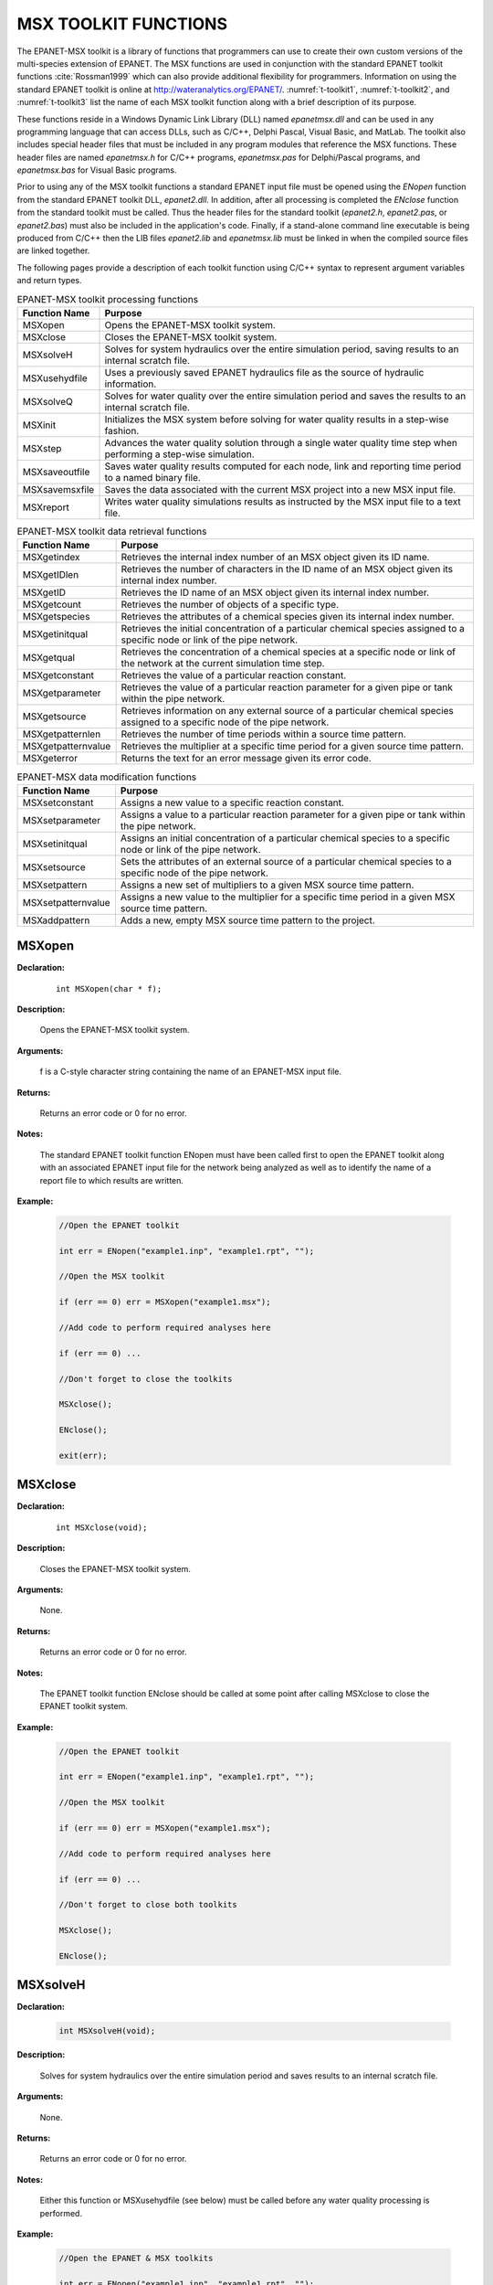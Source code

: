 
.. raw:: latex

    \renewcommand{\thetable}{\Alph{chapter}.\arabic{table}}
    \renewcommand{\theliteralblock}{\Alph{chapter}.\arabic{literalblock}}

.. highlight:: none

.. _sectoolkit:

MSX TOOLKIT FUNCTIONS
=====================

The EPANET-MSX toolkit is a library of functions that programmers can
use to create their own custom versions of the multi-species extension
of EPANET. The MSX functions are used in conjunction with the standard
EPANET toolkit functions :cite:`Rossman1999` which can also provide additional flexibility
for programmers. Information on using the standard EPANET toolkit is online 
at `http://wateranalytics.org/EPANET/ <http://wateranalytics.org/EPANET>`__. 
:numref:`t-toolkit1`, :numref:`t-toolkit2`, and :numref:`t-toolkit3` list the name of each MSX toolkit function
along with a brief description of its purpose.

These functions reside in a Windows Dynamic Link Library (DLL) named
*epanetmsx.dll* and can be used in any programming language that can
access DLLs, such as C/C++, Delphi Pascal, Visual Basic, and MatLab. The
toolkit also includes special header files that must be included in any
program modules that reference the MSX functions. These header files are
named *epanetmsx.h* for C/C++ programs, *epanetmsx.pas* for Delphi/Pascal
programs, and *epanetmsx.bas* for Visual Basic programs.

Prior to using any of the MSX toolkit functions a standard EPANET input
file must be opened using the *ENopen* function from the standard EPANET
toolkit DLL, *epanet2.dll*. In addition, after all processing is
completed the *ENclose* function from the standard toolkit must be
called. Thus the header files for the standard toolkit (*epanet2.h*,
*epanet2.pas*, or *epanet2.bas*) must also be included in the
application's code. Finally, if a stand-alone command line executable is
being produced from C/C++ then the LIB files *epanet2.lib* and
*epanetmsx.lib* must be linked in when the compiled source files are
linked together.

The following pages provide a description of each toolkit function using
C/C++ syntax to represent argument variables and return types.

.. tabularcolumns:: |p{4cm}|p{11cm}|

.. _t-toolkit1:
.. table:: EPANET-MSX toolkit processing functions

 +--------------------+-------------------------------------------------+
 | **Function Name**  | **Purpose**                                     |
 +====================+=================================================+
 | MSXopen            | Opens the EPANET-MSX toolkit system.            |  
 +--------------------+-------------------------------------------------+
 | MSXclose           | Closes the EPANET-MSX toolkit system.           |
 +--------------------+-------------------------------------------------+
 | MSXsolveH          | Solves for system hydraulics over the entire    |
 |                    | simulation period, saving results to an         |
 |                    | internal scratch file.                          |
 +--------------------+-------------------------------------------------+
 | MSXusehydfile      | Uses a previously saved EPANET hydraulics file  |
 |                    | as the source of hydraulic information.         |
 +--------------------+-------------------------------------------------+
 | MSXsolveQ          | Solves for water quality over the entire        |
 |                    | simulation period and saves the results to an   |
 |                    | internal scratch file.                          |
 +--------------------+-------------------------------------------------+
 | MSXinit            | Initializes the MSX system before solving for   |
 |                    | water quality results in a step-wise fashion.   |
 +--------------------+-------------------------------------------------+
 | MSXstep            | Advances the water quality solution through a   |
 |                    | single water quality time step when performing  |
 |                    | a step-wise simulation.                         |
 +--------------------+-------------------------------------------------+
 | MSXsaveoutfile     | Saves water quality results computed for each   |
 |                    | node, link and reporting time period to a named |
 |                    | binary file.                                    |
 +--------------------+-------------------------------------------------+
 | MSXsavemsxfile     | Saves the data associated with the current MSX  |
 |                    | project into a new MSX input file.              |
 +--------------------+-------------------------------------------------+
 | MSXreport          | Writes water quality simulations results as     |
 |                    | instructed by the MSX input file to a text      |
 |                    | file.                                           |
 +--------------------+-------------------------------------------------+

..

.. tabularcolumns:: |p{4cm}|p{11cm}|

.. _t-toolkit2:
.. table:: EPANET-MSX toolkit data retrieval functions

 +--------------------+-------------------------------------------------+
 | **Function Name**  | **Purpose**                                     |
 +====================+=================================================+
 | MSXgetindex        | Retrieves the internal index number of an MSX   |
 |                    | object given its ID name.                       |
 +--------------------+-------------------------------------------------+
 | MSXgetIDlen        | Retrieves the number of characters in the ID    |
 |                    | name of an MSX object given its internal index  |
 |                    | number.                                         |
 +--------------------+-------------------------------------------------+
 | MSXgetID           | Retrieves the ID name of an MSX object given    |
 |                    | its internal index number.                      |
 +--------------------+-------------------------------------------------+
 | MSXgetcount        | Retrieves the number of objects of a specific   |
 |                    | type.                                           |
 +--------------------+-------------------------------------------------+
 | MSXgetspecies      | Retrieves the attributes of a chemical species  |
 |                    | given its internal index number.                |
 +--------------------+-------------------------------------------------+
 | MSXgetinitqual     | Retrieves the initial concentration of a        |
 |                    | particular chemical species assigned to a       |
 |                    | specific node or link of the pipe network.      |
 +--------------------+-------------------------------------------------+
 | MSXgetqual         | Retrieves the concentration of a chemical       |
 |                    | species at a specific node or link of the       |
 |                    | network at the current simulation time step.    |
 +--------------------+-------------------------------------------------+
 | MSXgetconstant     | Retrieves the value of a particular reaction    |
 |                    | constant.                                       |
 +--------------------+-------------------------------------------------+
 | MSXgetparameter    | Retrieves the value of a particular reaction    |
 |                    | parameter for a given pipe or tank within the   |
 |                    | pipe network.                                   |
 +--------------------+-------------------------------------------------+
 | MSXgetsource       | Retrieves information on any external source of |
 |                    | a particular chemical species assigned to a     |
 |                    | specific node of the pipe network.              | 
 +--------------------+-------------------------------------------------+
 | MSXgetpatternlen   | Retrieves the number of time periods within a   |
 |                    | source time pattern.                            |
 +--------------------+-------------------------------------------------+
 | MSXgetpatternvalue | Retrieves the multiplier at a specific time     |
 |                    | period for a given source time pattern.         |
 +--------------------+-------------------------------------------------+
 | MSXgeterror        | Returns the text for an error message given its |
 |                    | error code.                                     |
 +--------------------+-------------------------------------------------+

.. 

.. tabularcolumns:: |p{4cm}|p{11cm}|

.. _t-toolkit3:
.. table:: EPANET-MSX data modification functions

 +--------------------+-------------------------------------------------+
 | **Function Name**  | **Purpose**                                     |
 +====================+=================================================+
 | MSXsetconstant     | Assigns a new value to a specific reaction      |
 |                    | constant.                                       |
 +--------------------+-------------------------------------------------+
 | MSXsetparameter    | Assigns a value to a particular reaction        |
 |                    | parameter for a given pipe or tank within the   |
 |                    | pipe network.                                   |
 +--------------------+-------------------------------------------------+
 | MSXsetinitqual     | Assigns an initial concentration of a           |
 |                    | particular chemical species to a specific node  |
 |                    | or link of the pipe network.                    |
 +--------------------+-------------------------------------------------+
 | MSXsetsource       | Sets the attributes of an external source of a  |
 |                    | particular chemical species to a specific node  |
 |                    | of the pipe network.                            |
 +--------------------+-------------------------------------------------+
 | MSXsetpattern      | Assigns a new set of multipliers to a given MSX |
 |                    | source time pattern.                            |
 +--------------------+-------------------------------------------------+
 | MSXsetpatternvalue | Assigns a new value to the multiplier for a     |
 |                    | specific time period in a given MSX source time |
 |                    | pattern.                                        |
 +--------------------+-------------------------------------------------+
 | MSXaddpattern      | Adds a new, empty MSX source time pattern to    |
 |                    | the project.                                    |
 +--------------------+-------------------------------------------------+

..

MSXopen
-------

**Declaration:**

   ::

      int MSXopen(char * f);

**Description:**

   Opens the EPANET-MSX toolkit system.

**Arguments:**

   f is a C-style character string containing the name of an EPANET-MSX input file.

**Returns:**

   Returns an error code or 0 for no error.

**Notes:**

   The standard EPANET toolkit function ENopen must have been called
   first to open the EPANET toolkit along with an associated EPANET
   input file for the network being analyzed as well as to identify the
   name of a report file to which results are written.

**Example:**

   .. code-block:: C

      //Open the EPANET toolkit

      int err = ENopen("example1.inp", "example1.rpt", "");

      //Open the MSX toolkit

      if (err == 0) err = MSXopen("example1.msx");

      //Add code to perform required analyses here

      if (err == 0) ...

      //Don't forget to close the toolkits

      MSXclose();

      ENclose();

      exit(err);

MSXclose
--------

**Declaration:**

   ::

      int MSXclose(void);

**Description:**

   Closes the EPANET-MSX toolkit system.

**Arguments:**

   None.

**Returns:**

   Returns an error code or 0 for no error.

**Notes:**

   The EPANET toolkit function ENclose should be called at some point
   after calling MSXclose to close the EPANET toolkit system.

**Example:**

   .. code-block:: C

      //Open the EPANET toolkit

      int err = ENopen("example1.inp", "example1.rpt", "");

      //Open the MSX toolkit

      if (err == 0) err = MSXopen("example1.msx");

      //Add code to perform required analyses here

      if (err == 0) ...

      //Don't forget to close both toolkits

      MSXclose();

      ENclose();
   

MSXsolveH
---------

**Declaration:**

   .. code-block::

      int MSXsolveH(void);

**Description:**

   Solves for system hydraulics over the entire simulation period and saves
   results to an internal scratch file.

**Arguments:**

   None.

**Returns:**

   Returns an error code or 0 for no error.

**Notes:**

   Either this function or MSXusehydfile (see below) must be called
   before any water quality processing is performed.

**Example:**

   .. code-block:: c

      //Open the EPANET & MSX toolkits

      int err = ENopen("example1.inp", "example1.rpt", "");

      if (err == 0) MSXopen("example1.msx");

      //Solve for hydraulics

      if (err == 0) err = MSXsolveH();

      //Perform water quality analysis starting here

      ...


MSXusehydfile
-------------

**Declaration:**

   .. code-block::

      int MSXusehydfile(char * f);

**Description:**

   Uses a previously saved EPANET hydraulics file as the source of
   hydraulic information.

**Arguments:**

   f is a C-style character string containing the name of a previously
   saved hydraulics file for the system being analyzed.

**Returns:**

   Returns an error code or 0 for no error.

**Notes:**

   Either this function or MSXsolveH (see above) must be called before
   any water quality processing is performed.

**Example:**

   .. code-block:: c

      //Open the EPANET toolkit

      int err = ENopen("example1.inp", "example1.rpt", "");

      if (err > 0) return err;

      //Use EPANET to solve & save hydraulic results

      ENsolveH();

      ENsavehydfile("example1.hyd");

      //Open the MSX toolkit

      err = MSXopen("example1.msx");

      if (err > 0) return err;

      //Utilize the hydraulic solution just saved to file

      err = MSXusehydfile("example1.hyd");

      //Perform water quality analysis starting here

      ...

MSXsolveQ
---------

**Declaration:**

   .. code-block::

      int MSXsolveQ(void);

**Description:**

   Solves for water quality over the entire simulation period and saves the results to an internal scratch file.

**Arguments:**

   None.

**Returns:**

   Returns an error code or 0 for no error.

**Notes:**

   This function does not allow access to computed water quality results
   as the simulation unfolds. If such information is required, use
   MSXinit in conjunction with step-wise calls to MSXstep (see below).

**Example:**

   .. code-block:: c

      //Open the EPANET & MSX toolkits

      int err = ENopen("example1.inp", "example1.rpt", "");

      if (err == 0) err = MSXopen("example1.msx");

      if (err > 0) return err;

      //Solve for hydraulics & water quality

      MSXsolveH();

      MSXsolveQ();

      //Report results

      MSXreport();

      //Close the toolkits

      MSXclose();

      ENclose();

MSXinit
-------

**Declaration:**

   .. code-block::

      int MSXinit(int saveFlag);

**Purpose:**

   Initializes the MSX system before solving for water quality results
   in step-wise fashion.

**Arguments:**

   Set saveFlag to 1 if water quality results should be saved to a
   scratch binary file, or to 0 if results are not saved to file.

**Returns:**

   Returns an error code or 0 for no error.

**Notes:**

   This function must be called before a step-wise water quality
   simulation is performed using MSXstep. Do not call this function if
   performing a complete simulation using MSXsolveQ.

**Example:**

   See the example provided for MSXstep.

MSXstep
-------

**Declaration:**

   .. code-block::

      int MSXstep(double * t, double * tleft);

**Description:**

   Advances the water quality solution through a single water quality
   time step when performing a step-wise simulation.

**Arguments:**

   Upon returning, t will contain the current simulation time at the end
   of the step (in seconds) while tleft will contain the time left in
   the simulation (also in seconds).

**Returns:**

   Returns an error code or 0 for no error.

**Notes:**

   This function should be placed in a loop that repeats until the value
   of tleft becomes 0. MSXinit should be called before beginning the
   loop.

   The water quality time step used by this function is specified in the
   :ref:`options` section of the MSX input file.

**Example:**

   .. code-block:: c

      //Declare time variables

      double t = 0.0, tleft = 0.0;

      int err;

      //Open the EPANET & MSX toolkits

      ...

      //Solve for hydraulics

      MSXsolveH();

      //Run a water quality simulation

      MSXinit(0);

      do {

            err = MSXstep(&t, &tleft);

            //Use MSXgetqual to retrieve results at time t

         } while (tleft > 0.0 && err == 0);


MSXsaveoutfile
--------------

**Declaration:**

   .. code-block::

      int MSXsaveoutfile(char * f);

**Description:**

   Saves water quality results computed for each node, link and reporting time period to a named binary file.

**Arguments:**

   f is a C-style character string containing the name of the permanent output results file.

**Returns:**

   Returns an error code or 0 for no error.

**Example:**

   .. code-block:: c

      //Open the EPANET & MSX toolkits

      ...

      //Solve for hydraulics & water quality

      MSXsolveH();

      MSXsolveQ();

      //Copy saved results to a permanent file

      MSXsaveoutfile("example1.out");

      //Close the toolkits

      ...

MSXsavemsxfile
--------------

**Declaration:**

   .. code-block::

      int MSXsavemsxfile(char * f);

**Description:**

   Saves the data associated with the current MSX project into a new MSX input file.

**Arguments:**

   f is a C-style character string containing the name of the file to which data are saved.

**Returns:**

   Returns an error code or 0 for no error.

**Notes:**

   For a step-wise simulation using MSXstep, this function only applies
   if MSXinit was called with its saveFlag parameter set to 1 (see
   MSXinit).

   The format of the binary results file is described in :ref:`binary`.

**Example:**

   .. code-block:: c

      //Open the EPANET & MSX toolkits

      int err = ENopen("example1.inp", "example1.rpt", "");

      if (err == 0) err = MSXopen("example1.msx");

      if (err > 0) return err;

      //Save the current MSX data to a different MSX file

      MSXsavemsxfile("example1a.msx");

      //Close the toolkits

      ...

MSXreport
---------

**Declaration:**

   .. code-block::

      int MSXreport(void);

**Description:**

   Writes water quality simulations results as instructed by the MSX
   input file to a text file.

**Arguments:**

   None.

**Returns:**

   Returns an error code or 0 for no error.

**Notes:**

   Results are written to the report file specified in the ENopen
   function, unless a specific water quality report file is named in the
   :ref:`report` section of the MSX input file.

**Example:**

   .. code-block:: c

      //Open the EPANET & MSX toolkits

      ...

      //Solve for hydraulics & water quality

      MSXsolveH();

      MSXsolveQ();

      //Write results to the "example1.rpt" file

      MSXreport();

      //Close the toolkits

      ...

MSXgetindex
-----------

**Declaration:**

   .. code-block::

      int MSXgetindex(int type, char * name, int * index);

**Description:**

   Retrieves the internal index number of an MSX object given its name.

**Arguments:**

   type is the type of object being sought and must be one of the
   following pre-defined constants::

      MSX_SPECIES    (for a chemical species)

      MSX_CONSTANT   (for a reaction constant)

      MSX_PARAMETER  (for a reaction parameter)

      MSX_PATTERN    (for a time pattern)

   name is a C-style character string containing the object's ID name;

   index is the sequence number (starting from 1) of the object in the
   order it was listed in the MSX input file. 

**Returns:**

   Returns an error code or 0 for no error.

**Example:**

   .. code-block:: c

      //Declare an index variable

      int i;

      //Open the EPANET & MSX toolkits

      ...

      //Get the index of the chemical species named "CL2"

      MSXgetindex(MSX_SPECIES, "CL2", &i);

MSXgetIDlen
-----------

**Declaration:**

   .. code-block::

      int MSXgetIDlen(int type, int index, int * len);

**Description:**

   Retrieves the number of characters in the ID name of an MSX object
   given its internal index number.

**Arguments:**

   type is the type of object being sought and must be one of the following pre-defined constants::

      MSX_SPECIES    (for a chemical species)

      MSX_CONSTANT   (for a reaction constant)

      MSX_PARAMETER  (for a reaction parameter)

      MSX_PATTERN    (for a time pattern)

   index is the sequence number of the object (starting from 1 as listed
   in the MSX input file);

   len is returned with the number of characters in the object's ID
   name, not counting the *null* termination character.

**Returns:**

   Returns an error code or 0 for no error.

**Example:**

   .. code-block:: c

      //This code finds the longest species name within a project

      //Declare some variables

      int count, i, len, maxlen = 0;

      //Open the EPANET & MSX toolkits

      ...

      //Examine each species

      MSXgetcount(MSX_SPECIES, &count);

      for (i=1; i<=count; i++) {

      //Update longest species name

         MSXgetIDlen(MSX_SPECIES, i, &len);

         if (len > maxlen) maxlen = len;

      }

MSXgetID
-------------

**Declaration:**

   .. code-block::

      int MSXgetID(int type, int index, char * id, int len);

**Description:**

   Retrieves the ID name of an object given its internal index number.

**Arguments:**

   type is the type of object being sought and must be one of the
   following pre-defined constants::

      MSX_SPECIES    (for a chemical species)

      MSX_CONSTANT   (for a reaction constant)

      MSX_PARAMETER  (for a reaction parameter)

      MSX_PATTERN    (for a time pattern)

   index is the sequence number of the object (starting from 1 as listed
   in the MSX input file);

   id is a C-style character string that is returned with the object's
   ID name.

   len is the maximum number of characters that id can hold, not
   counting the *null* termination character.

**Returns:**

   Returns an error code or 0 for no error.

**Notes:**

   The MSXgetIDlen function can determine the number of characters in an
   object's ID name so that the character array id can be properly sized
   (to len + 1).

**Example:**

   .. code-block:: c

      //Declare a string to hold a species ID

      char id[16];

      //Open the EPANET & MSX toolkits

      ...

      //Get the name of the 2nd species in the MSX input file

      MSXgetID(MSX_SPECIES, 2, id, sizeof(id)-1);

MSXgetcount
------------

**Declaration:**

   .. code-block::

      int MSXgetcount(int type, int * count);

**Description:**

   Retrieves the number of objects of a specific type.

**Arguments:**

   type is the type of object being sought and must be one of the following pre-defined constants::

      MSX_SPECIES    (for a chemical species)

      MSX_CONSTANT   (for a reaction constant)

      MSX_PARAMETER  (for a reaction parameter)

      MSX_PATTERN    (for a time pattern)

   count is the number of objects of that type defined in the MSX input file.

**Returns:**

   Returns an error code or 0 for no error.

**Example:**

   .. code-block:: c

      //Declare a variable for the number of chemical species

      int nSpecies;

      //Open the EPANET & MSX toolkits

      ...

      //Get the number of species

      MSXgetcount(MSX_SPECIES, &nSpecies);

MSXgetspecies
-------------

**Declaration:**

   .. code-block::

      int MSXgetspecies(int species, int * type, char * units, double * aTol, 
                        double * rTol);

**Description:**

   Retrieves the attributes of a chemical species given its internal
   index number.

**Arguments:**

   species is the sequence number of the species (starting from 1 as
   listed in the MSX input file);

   type is returned with one of the following pre-defined constants::

      MSX_BULK    (defined as 0)  for a bulk water species

      MSX_WALL    (defined as 1)  for a pipe wall surface species

   units is a C-style character string array that is returned with the
   mass units that were defined for the species in question. It must be
   sized to hold a maximum of 15 characters plus the terminating null
   character (for a total of 16).

   aTol is returned with the absolute concentration tolerance defined
   for the species (in concentration units);

   rTol is returned with the relative concentration tolerance defined
   for the species.

**Returns:**

   Returns an error code or 0 for no error.

**Example:**

   .. code-block:: c

      //Declare some variables

      int sIndex, sType, sUnits;

      double aTol, rTol;

      //Open the EPANET & MSX toolkits

      ...

      //Get attributes of the species named "Xwall"

      MSXgetindex(MSX_SPECIES, "Xwall", &sIndex);

      MSXgetspecie(sIndex, &sType, &sUnits, &aTol, &rTol);

MSXgetinitqual
---------------

**Declaration:**

   .. code-block::

      int MSXgetinitqual(int obj, int index, int species, double * value);

**Description:**

   Retrieves the initial concentration of a particular chemical species
   assigned to a specific node or link of the pipe network.

**Arguments:**

   obj is type of object being queried and must be either::

      MSX_NODE    (defined as 0)  for a node

      MSX_LINK    (defined as 1)  for a link

   index is the internal sequence number (starting from 1) assigned to
   the node or link;

   species is the sequence number of the species (starting from 1);

   value is returned with the initial concentration of the species at
   the node or link of interest.

**Returns:**

   Returns an error code or 0 for no error.

**Notes:**

   The EPANET toolkit functions ENgetnodeindex and ENgetlinkindex can be
   used to identify the index of a node or link from its ID name;

   Concentrations are expressed as mass units per liter for bulk species
   and as mass per unit area for surface species.

**Example:**

   .. code-block:: c

      int n, s;

      double c0;

      //Open the EPANET & MSX toolkits

      ...

      //Get initial concentration Of "CL2" in "Tank_A"

      ENgetnodeindex("Tank_A", &n);

      MSXgetindex(MSX_SPECIES, "CL2", &s);

      MSXgetinitqual(MSX_NODE, n, s, &c0);

MSXgetqual
----------

**Declaration:**

   .. code-block::

      int MSXgetqual(int obj, int index, int species, double * value);

**Description:**

   Retrieves a chemical species concentration at a given node or the
   average concentration along a link at the current simulation time
   step.

**Arguments:**

   obj is type of object being queried and must be either::

      MSX_NODE    (defined as 0)  for a node

      MSX_LINK    (defined as 1)  for a link

   index is the internal sequence number (starting from 1) assigned to
   the node or link;

   species is the sequence number of the species (starting from 1 as
   listed in the MSX input file);

   value is returned with the computed concentration of the species at
   the current time period.

**Returns:**

   Returns an error code or 0 for no error.

**Notes:**

   The EPANET toolkit functions ENgetnodeindex and ENgetlinkindex can be
   used to identify the index of a node or link from its ID name;

   Concentrations are expressed as mass units per liter for bulk species
   and as mass per unit area for surface species.

**Example:**

   .. code-block:: c

      //Declare some variables

      long t, tstep;

      int n, s;

      double c, cMax = 0.0;

      //Open the EPANET & MSX toolkits

      ...

      //Get the indexes of node "Tank_A" and species "CL2"

      ENgetnodeindex("Tank_A", &n);

      MSXgetindex(MSX_SPECIES, "CL2", &s);

      //Obtain a hydraulic solution

      MSXsolveH();

      //Run a step-wise water quality analysis

      //without saving results to file

      MSXinit(0);

      do {

            err = MSXstep(&t, &tleft);

            //Retrieve CL2 concentration at Tank_A

            MSXgetqual(MSX_NODE, n, s, &c);

           //Update the max. concentration

            if (c > cMax) cMax = c;

         } while (tleft > 0 && err == 0);

      //Close the toolkits

      ...

MSXgetconstant
--------------

**Declaration:**

   .. code-block::

      int MSXgetconstant(int index, double * value);

**Description:**

   Retrieves the value of a particular reaction constant.

**Arguments:**

   index is the sequence number of the reaction constant (starting from
   1) as it appeared in the MSX input file;

   value is returned with the value assigned to the constant.

**Returns:**

   Returns an error code or 0 for no error.

**Example:**

   .. code-block:: c

      //Declare some variables

      int i;

      double k1;

      //Open the EPANET & MSX toolkits

      ...

      //Get the index of the constant named K1

      MSXgetindex(MSX_CONSTANT, "K1", &i);

      //Get the value of K1

      MSXgetconstant(i, &k1);

MSXgetparameter
---------------

**Declaration:**

   .. code-block::

      int MSXgetparameter(int obj, int index, int param, double * value);

**Description:**

   Retrieves the value of a particular reaction parameter for a given
   pipe or tank within the pipe network.

**Arguments:**

   obj is type of object being queried and must be either::

      MSX_NODE    (defined as 0)  for a node

      MSX_LINK    (defined as 1)  for a link

   index is the internal sequence number (starting from 1) assigned to
   the node or link;

   param is the sequence number of the parameter (starting from 1 as
   listed in the MSX input file);

   value is returned with the value assigned to the parameter for the
   node or link of interest.

**Returns:**

   Returns an error code or 0 for no error.

**Notes:**

   Reaction parameters are only defined for storage tank nodes and pipe
   links. All other types of nodes and links have parameter values of 0.

**Example:**

   .. code-block:: c

      //Declare some variables

      int i, j;

      double k2;

      //Open the EPANET & MSX toolkits

      ...

      //Get the value of parameter "K2" for pipe "P1"

      ENgetlinkindex("P1", &i);

      MSXgetindex(MSX_PARAMETER, "K2", &j);

      MSXgetparameter(MSX_LINK, i, j, &k2);


MSXgetsource
------------

**Declaration:**

   .. code-block::

      int MSXgetsource(int node, int species, int * type, double * level, int * pat);

**Description:**

   Retrieves information on any external source of a particular chemical
   species assigned to a specific node of the pipe network.

**Arguments:**

   node is the internal sequence number (starting from 1) assigned to
   the node of interest;

   species is the sequence number of the species of interest (starting
   from 1 as listed in the MSX input file);

   type is returned with the type of external source and will be one of
   the following pre-defined constants::

      MSX_NOSOURCE   (defined as -1) for no source

      MSX_CONCEN     (defined as 0)  for a concentration source

      MSX_MASS       (defined as 1)  for a mass booster source

      MSX_SETPOINT   (defined as 2)  for a setpoint source

      MSX_FLOWPACED  (defined as 3)  for a flow paced source

   The meaning of these source types can be found in the description of the :ref:`sources` section of the MSX input file in :ref:`inputformat` of this manual.

   level is returned with the baseline concentration (or mass flow rate)
   of the source;

   pat is returned with the index of the time pattern used to add
   variability to the source's baseline level (and will be 0 if no
   pattern was defined for the source).

**Returns:**

   Returns an error code or 0 for no error.

**Example:**

   .. code-block:: c

      //Declare some variables

      int n, s, t, p;

      double c;

      //Open the EPANET & MSX toolkits

      ...

      //Get source information for species CL2 at node N1

      ENgetnodeindex("N1", &n);

      MSXgetindex(MSX_SPECIES, "CL2", &s);

      MSXgetsource(n, s, &t, &c, &p);

MSXgetpatternlen
----------------

**Declaration:**

   .. code-block::

      int MSXgetpatternlen(int pat, int * len);

**Description:**

   Retrieves the number of time periods within a source time pattern.

**Arguments:**

   pat is the internal sequence number (starting from 1) of the pattern
   as it appears in the MSX input file;

   len is returned with the number of time periods (and therefore number
   of multipliers) that appear in the pattern.

**Returns:**

   Returns an error code or 0 for no error.

**Notes:**

   This function only applies to source time patterns that appear in the
   MSX input file. There is a comparable EPANET toolkit function,
   ENgetpatternlen, which can be used for the demand patterns defined in
   the EPANET input file.

**Example:**

   .. code-block:: c

      //Declare some variables

      int i, n;

      //Open the EPANET & MSX toolkits

      ...

      //Get the number of multipliers (n) in pattern "P1"

      MSXgetindex("P1", &i);

      MSXgetpatternlen(i, &n);


MSXgetpatternvalue
------------------

**Declaration:**

   .. code-block::

      int MSXgetpatternvalue(int pat, int period, double * value);

**Description:**

   Retrieves the multiplier at a specific time period for a given source
   time pattern.

**Arguments:**

   pat is the internal sequence number (starting from 1) of the pattern
   as it appears in the MSX input file;

   period is the index of the time period (starting from 1) whose
   multiplier is being sought;

   value is returned with the value of the pattern's multiplier in the
   desired period.

**Returns:**

   Returns an error code or 0 for no error.

**Notes:**

   This function only applies to source time patterns that appear in the
   MSX input file. There is a comparable EPANET toolkit function,
   Engetpatternvalue, which can be used for the demand patterns defined
   in the EPANET input file.

**Example:**

   .. code-block:: c

      //Declare some variables

      int i, n;

      //Open the EPANET & MSX toolkits

      ...

      //Get the number of multipliers (n) in pattern "P1"

      MSXgetindex("P1", &i);

      MSXgetpatternlen(i, &n);


MSXgeterror
-----------

**Declaration:**

   .. code-block::

      int MSXgeterror(int code, char * msg, int len);

**Description:**

   Returns the text for an error message given its error code.

**Arguments:**

   code is the code number of an error condition generated by
   EPANET-MSX;

   msg is a C-style character string that is returned containing the
   text of the error message corresponding to the error code;

   len is the maximum number of characters that msg can contain.

**Returns:**

   Returns an error code or 0 for no error.

**Notes:**

   msg should be sized to accept a minimum of 80 characters.

   This function only applies to error codes generated by the MSX
   toolkit. There is a comparable EPANET toolkit function, ENgeterror,
   that applies to EPANET errors.

**Example:**

   .. code-block:: c

      char msg[81];

      //Open the EPANET toolkit & check for errors

      int err = Enopen("example1.inp", "example1.rpt", "");

      if (err > 0) ENgeterror(err, msg);

      //Open the MSX toolkit & check for errors

      else {

         err = MSXopen("example1.msx");

         if (err > 0) MSXgeterror(err, msg);

      }

      if (err > 0) printf("\n%s", msg);

      return err;

MSXsetconstant
--------------

**Declaration:**

   .. code-block::

      int MSXsetconstant(int index, double value);

**Description:**

   Assigns a new value to a specific reaction constant.

**Arguments:**

   index is the sequence number of the reaction constant (starting from
   1) as it appeared in the MSX input file;

   value is the new value to be assigned to the constant.

**Returns:**

   Returns an error code or 0 for no error.

**Example:**

   .. code-block:: c

      //Declare an index variable

      int i;

      //Open the EPANET & MSX toolkits

      ...

      //Get the index of the constant named K1

      MSXgetindex(MSX_CONSTANT, "K1", &i);

      //Set a new value of K1

      MSXsetconstant(i, 0.53);


MSXsetparameter
---------------

**Declaration:**

   .. code-block::

      int MSXsetparameter(int type, int index, int param, double value);

**Description:**

   Assigns a value to a particular reaction parameter for a given pipe
   or tank within the pipe network.

**Arguments:**

   type is type of object being queried and must be either::

      MSX_NODE    (defined as 0) for a node

      MSX_LINK    (defined as 1) for a link

   index is the internal sequence number (starting from 1) assigned to
   the node or link;

   param is the sequence number of the parameter (starting from 1 as
   listed in the MSX input file);

   value is the value to be assigned to the parameter for the node or
   link of interest.

**Returns:**

   Returns an error code or 0 for no error.

**Notes:**

   Reaction parameters are only defined for storage tank nodes and pipe
   links. Attempts to set parameter values for other types of nodes and
   links will be ignored.

**Example:**

   .. code-block:: c

      //Declare some index variables

      int i, j;

      //Open the EPANET & MSX toolkits

      ...

      //Get indexes for parameter "K2" for pipe "P1"

      ENgetlinkindex("P1", &i);

      MSXgetindex(MSX_PARAMETER, "K2", &j);

      //Set a new value for the parameter

      MSXsetparameter(MSX_LINK, i, j, 0.25);


MSXsetinitqual
--------------

**Declaration:**

   .. code-block::

      int MSXsetinitqual(int type, int index, int species, double value);

**Description:**

   Assigns an initial concentration of a particular chemical species to
   a specific node or link of the pipe network.

**Arguments:**

   type is type of object being queried and must be either::

      MSX_NODE    (defined as 0) for a node

      MSX_LINK    (defined as 1) for a link

   index is the internal sequence number (starting from 1) assigned to
   the node or link;

   species is the sequence number of the species (starting from 1 as
   listed in the MSX input file);

   value is the initial concentration of the species to be applied at
   the node or link of interest.

**Returns:**

   Returns an error code or 0 for no error.

**Notes:**

   The EPANET toolkit functions ENgetnodeindex and ENgetlinkindex can be
   used to identify the index of a node or link from its ID name;

   Concentrations are expressed as mass units per liter for bulk species
   and as mass per unit area for surface species.

**Example:**

   .. code-block:: c

      //Declare some index variables

      int n, s;

      //Open the EPANET & MSX toolkits

      ...

      //Get the indexes of node "Tank_A" and species "CL2"

      ENgetnodeindex("Tank_A", &n);

      MSXgetindex(MSX_SPECIES, "CL2", &s);

      //Then set the initial concentration

      MSXsetinitqual(MSX_NODE, n, s, 1.25);


MSXsetsource
------------

**Declaration:**

   .. code-block::

      int MSXsetsource(int node, int species, int type, double level, int pat);

**Description:**

   Sets the attributes of an external source of a particular chemical
   species to a specific node of the pipe network.

**Arguments:**

   node is the internal sequence number (starting from 1) assigned to
   the node of interest;

   species is the sequence number of the species of interest (starting
   from 1 as listed in the MSX input file);

   type is the type of external source to be utilized and will be one of
   the following pre-defined constants::

      MSX_NOSOURCE    (defined as -1) for no source

      MSX_CONCEN      (defined as 0)  for a concentration source

      MSX_MASS        (defined as 1)  for a mass booster source

      MSX_SETPOINT    (defined as 2)  for a setpoint source

      MSX_FLOWPACED   (defined as 3)  for a flow paced source

   The meaning of these source types can be found in the description of
   the :ref:`sources` section of the MSX input file in :ref:`inputformat` of this manual.

   level is the baseline concentration (or mass flow rate) of the
   source;

   pat is the index of the time pattern used to add variability to the
   source's baseline level (use 0 if the source has a constant
   strength).

**Returns:**

   Returns an error code or 0 for no error.

**Notes:**

   The EPANET toolkit function ENgetnodeindex can be used to identify
   the index of a node from its ID name;

   Concentrations are expressed as mass units per liter for bulk species
   and as mass per unit area for surface species.

**Example:**

   .. code-block:: c

      //Declare some index variables

      int n, s;

      //Open the EPANET & MSX toolkits

      ...

      //Get indexes for species CL2 and node N1

      ENgetnodeindex("N1", &n);

      MSXgetindex(MSX_SPECIES, "CL2", &s);

      //Assign a constant source strength of 1 mg/L

      MSXsetsource(n, s, MSX_SETPOINT, 1.0, 0);


MSXsetpattern
-------------

**Declaration:**

   .. code-block::

      int MSXsetpattern(int pat, double mult[], int len);

**Description:**

   Assigns a new set of multipliers to a given MSX source time pattern.

**Arguments:**

   pat is the internal sequence number (starting from 1) of the pattern
   as it appears in the MSX input file;

   mult[] is an array of multiplier values to replace those previously
   used by the pattern;

   len is the number of entries int the multiplier array mult.

**Returns:**

   Returns an error code or 0 for no error.

**Notes:**

   This function only applies to source time patterns that appear in the
   MSX input file. There is a comparable EPANET toolkit function,
   ENsetpattern, which can be used for the demand patterns defined in
   the EPANET input file.

**Example:**

   .. code-block:: c

      //Declare an array of multipliers

      double mult[6] = {1.1, 1.5, 0.8, 0.5, 0.2, 0.0};

      int i;

      //Open the EPANET & MSX toolkits

      ...

      //Get index for pattern "P1"

      MSXgetindex(MSX_PATTERN, "P1", &i);

      //Assign multipliers to the pattern

      MSXsetpattern(i, mult, 6);


MSXsetpatternvalue
------------------

**Declaration:**

   .. code-block::

      int MSXsetpatternvalue(int pat, int period, double value);

**Description:**

   Assigns a new value to the multiplier for a specific time period in a
   given MSX source time pattern.

**Arguments:**

   pat is the internal sequence number (starting from 1) of the pattern
   as it appears in the MSX input file;

   period is the time period (starting from 1) in the pattern to be
   replaced;

   value is the new multiplier value to use for that time period.

**Returns:**

   Returns an error code or 0 for no error.

**Notes:**

   This function only applies to source time patterns that appear in the
   MSX input file. There is a comparable EPANET toolkit function,
   ENsetpatternvalue, which can be used for the demand patterns defined
   in the EPANET input file.

**Example:**

   .. code-block::c

      //Declare some variables

      int i, p, n;

      double v;

      //Open the EPANET & MSX toolkits

      ...

      //Get index & number of multipliers for pattern "P1"

      MSXgetindex(MSX_PATTERN, "P1", &p);

      MSXgetpatternlen(p, &n);

      //Increase each multiplier by factor of 2

      for (i = 1; i <= n; i++) {

         MSXgetpatternvalue(p, &v);

         v = 2.0 \* v;

         MSXsetpatternvalue(p, i, v);

      }  

MSXaddpattern
-------------

**Declaration:**

   .. code-block::

      int MSXaddpattern(char \* id);

**Description:**

   Adds a new, empty MSX source time pattern to an MSX project

**Arguments:**

   id is a C-style character string containing the name of the new
   pattern.

**Returns:**

   Returns an error code or 0 for no error.

**Notes:**

   The new pattern has no time periods or multipliers assigned to it.
   The MSXsetpattern function can be used to assign an array of
   multipliers to the pattern.

**Example:**

   .. code-block:: c

      //Declare some variables

      int err, p;

      double mult[6] = {0.5, 0.8, 1.2, 1.0, 0.7, 0.3};

      //Create a new pattern named "newPat"

      err = MSXaddpattern("newPat");

      //Assign multipliers to it

      if (err == 0) {

         MSXgetindex(MSX_PATTERN, "newPat", &p);

         MSXsetpattern(p, mult, 6);

      }